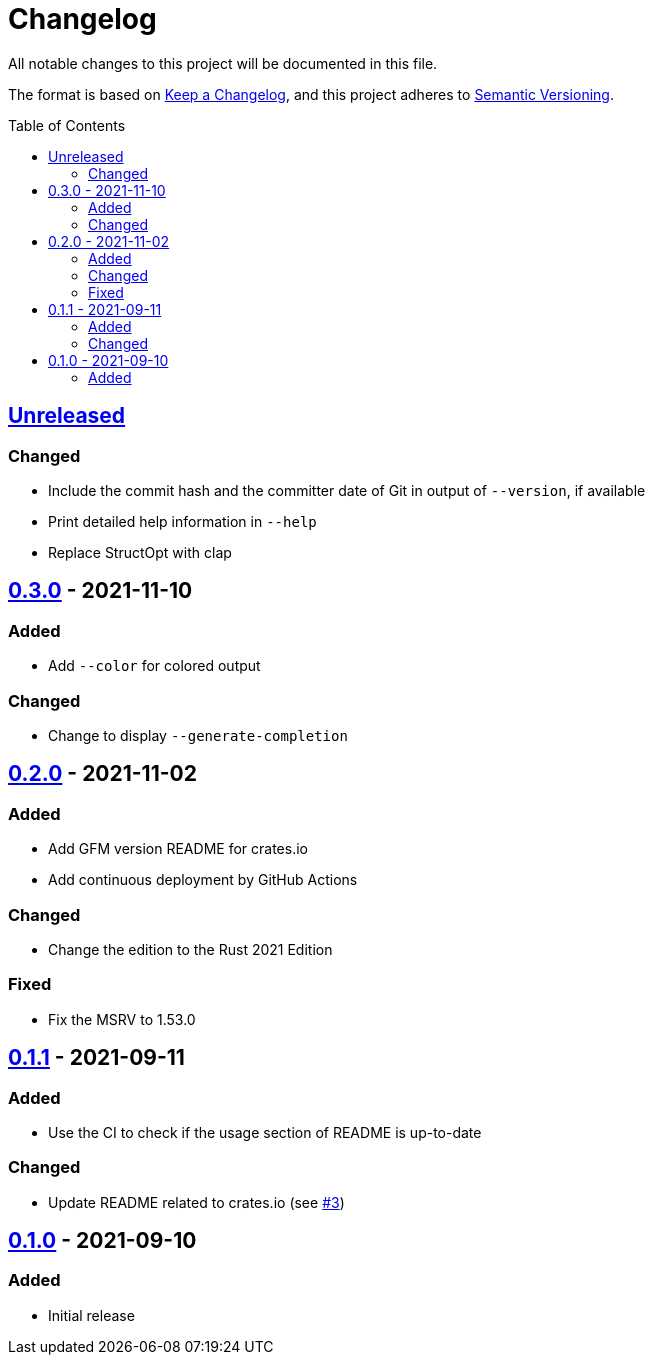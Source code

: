 = Changelog
:toc: macro
:project-url: https://github.com/sorairolake/dsconv
:compare-url: {project-url}/compare
:issue-url: {project-url}/issues
:pull-request-url: {project-url}/pull

All notable changes to this project will be documented in this file.

The format is based on https://keepachangelog.com/[Keep a Changelog], and this
project adheres to https://semver.org/[Semantic Versioning].

toc::[]

== {compare-url}/v0.3.0\...HEAD[Unreleased]

=== Changed

* Include the commit hash and the committer date of Git in output of
  `--version`, if available
* Print detailed help information in `--help`
* Replace StructOpt with clap

== {compare-url}/v0.2.0\...v0.3.0[0.3.0] - 2021-11-10

=== Added

* Add `--color` for colored output

=== Changed

* Change to display `--generate-completion`

== {compare-url}/v0.1.1\...v0.2.0[0.2.0] - 2021-11-02

=== Added

* Add GFM version README for crates.io
* Add continuous deployment by GitHub Actions

=== Changed

* Change the edition to the Rust 2021 Edition

=== Fixed

* Fix the MSRV to 1.53.0

== {compare-url}/v0.1.0\...v0.1.1[0.1.1] - 2021-09-11

=== Added

* Use the CI to check if the usage section of README is up-to-date

=== Changed

* Update README related to crates.io (see {pull-request-url}/3[#3])

== {project-url}/releases/tag/v0.1.0[0.1.0] - 2021-09-10

=== Added

* Initial release
